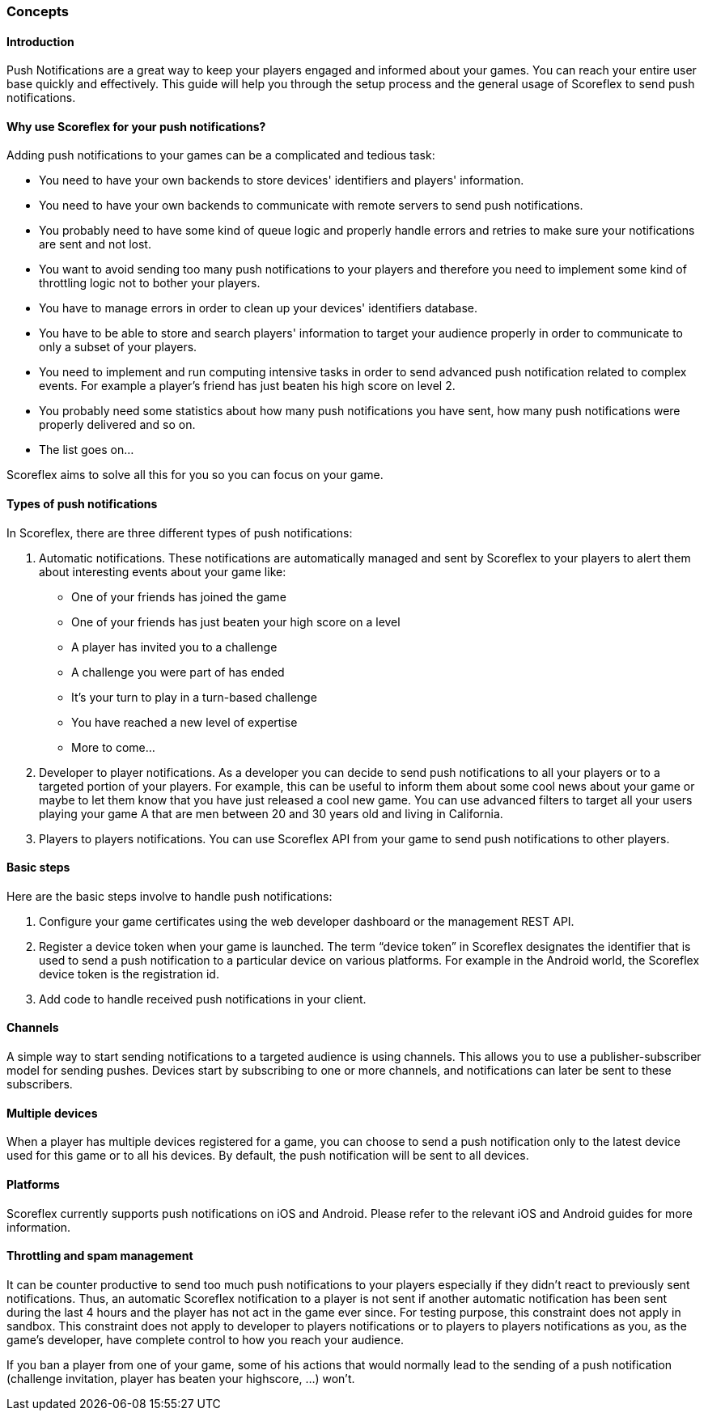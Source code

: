 [[guide-push-notifications-concepts]]
[role="chunk-page chunk-toc"]
=== Concepts

--
--

[[guide-push-notifications-concepts-introduction]]
==== Introduction

Push Notifications are a great way to keep your players engaged and
informed about your games. You can reach your entire user base quickly
and effectively. This guide will help you through the setup process and
the general usage of Scoreflex to send push notifications.

[[guide-push-notifications-concepts-why-use-scoreflex-for-your-push-notifications]]
==== Why use Scoreflex for your push notifications?

Adding push notifications to your games can be a complicated and tedious
task:

* You need to have your own backends to store devices' identifiers and
  players' information.
* You need to have your own backends to communicate with remote servers
  to send push notifications.
* You probably need to have some kind of queue logic and properly handle
  errors and retries to make sure your notifications are sent and not lost.
* You want to avoid sending too many push notifications to your players
  and therefore you need to implement some kind of throttling logic not to
  bother your players.
* You have to manage errors in order to clean up your devices'
  identifiers database.
* You have to be able to store and search players' information to target your
  audience properly in order to communicate to only a subset of your players.
* You need to implement and run computing intensive tasks in order to send
  advanced push notification related to complex events.
  For example a player's friend has just beaten his high score on level 2.
* You probably need some statistics about how many push notifications
  you have sent, how many push notifications were properly delivered and so on.
* The list goes on...

Scoreflex aims to solve all this for you so you can focus on your game.

[[guide-push-notifications-concepts-types-of-push-notifications]]
==== Types of push notifications

In Scoreflex, there are three different types of push notifications:

. Automatic notifications. These notifications are automatically
  managed and sent by Scoreflex to your players to alert them about
  interesting events about your game like:
  *  One of your friends has joined the game
  *  One of your friends has just beaten your high score on a level
  *  A player has invited you to a challenge
  *  A challenge you were part of has ended
  *  It's your turn to play in a turn-based challenge
  *  You have reached a new level of expertise
  *  More to come...
. Developer to player notifications. As a developer you can decide to
  send push notifications to all your players or to a targeted portion of
  your players. For example, this can be useful to inform them about some
  cool news about your game or maybe to let them know that you have just
  released a cool new game. You can use advanced filters to target all
  your users playing your game A that are men between 20 and 30 years old
  and living in California.
. Players to players notifications. You can use Scoreflex API from
  your game to send push notifications to other players.

[[guide-push-notifications-concepts-basic-steps]]
==== Basic steps

Here are the basic steps involve to handle push notifications:

. Configure your game certificates using the web developer dashboard
  or the management REST API.
. Register a device token when your game is launched. The term “device
  token” in Scoreflex designates the identifier that is used to send a
  push notification to a particular device on various platforms. For
  example in the Android world, the Scoreflex device token is the
  registration id.
. Add code to handle received push notifications in your client.

[[guide-push-notifications-concepts-channels]]
==== Channels

A simple way to start sending notifications to a targeted audience is
using channels. This allows you to use a publisher-subscriber model for
sending pushes. Devices start by subscribing to one or more channels,
and notifications can later be sent to these subscribers.

[[guide-push-notifications-concepts-multiple-devices]]
==== Multiple devices

When a player has multiple devices registered for a game, you can choose
to send a push notification only to the latest device used for this game
or to all his devices. By default, the push notification will be sent to
all devices.

[[guide-push-notifications-concepts-platforms]]
==== Platforms

Scoreflex currently supports push notifications on iOS and Android.
Please refer to the relevant iOS and Android guides for more
information.

[[guide-push-notifications-concepts-throttling-and-spam-management]]
==== Throttling and spam management

It can be counter productive to send too much push notifications to your
players especially if they didn't react to previously sent
notifications. Thus, an automatic Scoreflex notification to a player is
not sent if another automatic notification has been sent during the last
4 hours and the player has not act in the game ever since. For testing
purpose, this constraint does not apply in sandbox. This constraint does
not apply to developer to players notifications or to players to players
notifications as you, as the game's developer, have complete control to
how you reach your audience.

If you ban a player from one of your game, some of his actions that
would normally lead to the sending of a push notification (challenge
invitation, player has beaten your highscore, ...) won't.
